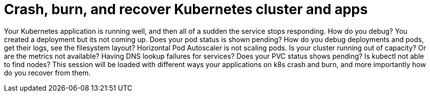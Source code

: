 = Crash, burn, and recover Kubernetes cluster and apps

Your Kubernetes application is running well, and then all of a sudden the service stops responding. How do you debug? You created a deployment but its not coming up. Does your pod status is shown pending? How do you debug deployments and pods, get their logs, see the filesystem layout? Horizontal Pod Autoscaler is not scaling pods. Is your cluster running out of capacity? Or are the metrics not available? Having DNS lookup failures for services? Does your PVC status shows pending? Is kubectl not able to find nodes? This session will be loaded with different ways your applications on k8s crash and burn, and more importantly how do you recover from them.
